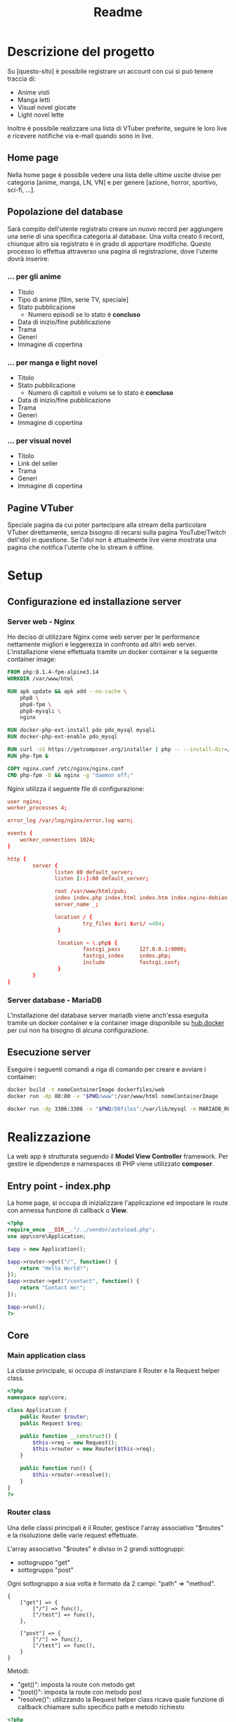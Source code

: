 #+TITLE: Readme

* Descrizione del progetto
Su [questo-sito] è possibile registrare un account con cui si può tenere traccia di:
- Anime visti
- Manga letti
- Visual novel giocate
- Light novel lette

Inoltre è possibile realizzare una lista di VTuber preferite, seguire le loro live e ricevere notifiche via e-mail quando sono in live.

** Home page
Nella home page è possibile vedere una lista delle ultime uscite divise per categoria [anime, manga, LN, VN] e per genere [azione, horror, sportivo, sci-fi, ...].

** Popolazione del database
Sarà compito dell'utente registrato creare un nuovo record per aggiungere una serie di una specifica categoria al database.
Una volta creato il record, chiunque altro sia registrato è in grado di apportare modifiche.
Questo processo lo effettua attraverso una pagina di registrazione, dove l'utente dovrà inserire:

*** ... per gli anime
- Titolo
- Tipo di anime [film, serie TV, speciale]
- Stato pubblicazione
    + Numero episodi se lo stato è *concluso*
- Data di inizio/fine pubblicazione
- Trama
- Generi
- Immagine di copertina

*** ... per manga e light novel
- Titolo
- Stato pubblicazione
  + Numero di capitoli e volumi se lo stato è *concluso*
- Data di inizio/fine pubblicazione
- Trama
- Generi
- Immagine di copertina

*** ... per visual novel
- Titolo
- Link del seller
- Trama
- Generi
- Immagine di copertina

** Pagine VTuber
Speciale pagina da cui poter partecipare alla stream della particolare VTuber direttamente, senza bisogno di recarsi sulla pagina YouTube/Twitch dell'idol in questione.
Se l'idol non è attualmente live viene mostrata una pagina che notifica l'utente che lo stream è offline.

* Setup
** Configurazione ed installazione server
*** Server web - Nginx
Ho deciso di utilizzare Nginx come web server per le performance nettamente migliori e leggerezza in confronto ad altri web server.
L'installazione viene effettuata tramite un docker container e la seguente container image:
#+begin_src dockerfile :tangle dockerfiles/web/Dockerfile
FROM php:8.1.4-fpm-alpine3.14
WORKDIR /var/www/html

RUN apk update && apk add --no-cache \
    php8 \
    php8-fpm \
    php8-mysqli \
    nginx

RUN docker-php-ext-install pdo pdo_mysql mysqli
RUN docker-php-ext-enable pdo_mysql

RUN curl -sS https://getcomposer.org/installer | php -- --install-dir=/usr/local/bin --filename=composer
RUN php-fpm &

COPY nginx.conf /etc/nginx/nginx.conf
CMD php-fpm -D && nginx -g "daemon off;"
#+end_src

Nginx utilizza il seguente file di configurazione:
#+begin_src conf :tangle dockerfiles/web/nginx.conf
user nginx;
worker_processes 4;

error_log /var/log/nginx/error.log warn;

events {
    worker_connections 1024;
}

http {
        server {
               listen 80 default_server;
               listen [::]:80 default_server;

               root /var/www/html/pub;
               index index.php index.html index.htm index.nginx-debian.html;
               server_name _;

               location / {
                        try_files $uri $uri/ =404;
                }

                location ~ \.php$ {
                        fastcgi_pass      127.0.0.1:9000;
                        fastcgi_index     index.php;
                        include           fastcgi.conf;
                }
        }
}
#+end_src

*** Server database - MariaDB
L'installazione del database server mariadb viene anch'essa eseguita tramite un docker container e la container image disponibile su [[https://hub.docker.com/_/mariadb][hub.docker]] per cui non ha bisogno di alcuna configurazione.

** Esecuzione server
Eseguire i seguenti comandi a riga di comando per creare e avviare i container:
#+begin_src sh
docker build -t nomeContainerImage dockerfiles/web
docker run -dp 80:80 -v "$PWD/www":/var/www/html nomeContainerImage

docker run -dp 3306:3306 -v "$PWD/DBfiles":/var/lib/mysql -e MARIADB_ROOT_PASSWORD=root --name animedb mariadb:latest --port 3306
#+end_src

* Realizzazione
La web app è strutturata seguendo il *Model View Controller* framework.
Per gestire le dipendenze e namespaces di PHP viene utilizzato *composer*.

** Entry point - index.php
La home page, si occupa di inizializzare l'applicazione ed impostare le route con annessa funzione di callback o *View*.

#+begin_src php :tangle www/pub/index.php
<?php
require_once __DIR__."/../vendor/autoload.php";
use app\core\Application;

$app = new Application();

$app->router->get("/", function() {
    return "Hello World!";
});
$app->router->get("/contact", function() {
    return "Contact me!";
});

$app->run();
?>
#+end_src

** Core
*** Main application class
La classe principale, si occupa di instanziare il Router e la Request helper class.

#+begin_src php :tangle www/core/Application.php
<?php
namespace app\core;

class Application {
    public Router $router;
    public Request $req;

    public function __construct() {
        $this->req = new Request();
        $this->router = new Router($this->req);
    }

    public function run() {
        $this->router->resolve();
    }
}
?>
#+end_src

*** Router class
Una delle classi principali è il Router, gestisce l'array associativo "$routes" e la risoluzione delle varie request effettuate.

L'array associativo "$routes" è diviso in 2 grandi sottogruppi:
- sottogruppo "get"
- sottogruppo "post"

Ogni sottogruppo a sua volta è formato da 2 campi: "path" => "method".

#+begin_example
{
    ["get"] => {
        ["/"] => func(),
        ["/test"] => func(),
    },

    ["post"] => {
        ["/"] => func(),
        ["/test"] => func(),
    }
}
#+end_example

Metodi:
- "get()": imposta la route con metodo get
- "post()": imposta la route con metodo post
- "resolve()": utilizzando la Request helper class ricava quale funzione di callback chiamare sullo specifico path e metodo richiesto

#+begin_src php :tangle www/core/Router.php
<?php
namespace app\core;

class Router
{
    public Request $req;
    private array $routes = [];

    public function __construct(Request $req)
    {
        $this->req = $req;
    }

    public function get($path, $callback)
    {
        $this->routes["get"][$path] = $callback;
    }

    public function post($path, $callback)
    {
        $this->routes["post"][$path] = $callback;
    }


    public function resolve()
    {
        $path = $this->req->getPath();
        $method = $this->req->getMethod();
        $callback = $this->routes[$method][$path] ?? false;

        if ($callback) {
            echo call_user_func($callback);
        } else {
            echo "Not found!";
        }
    }
}
?>
#+end_src

*** Request class
Una classe helper, analizza le requests e restituisce l'informazione necessaria al richiedente.

Metodi:
- "getPath()": restituisce il path richiesto, se viene passata una query string insieme al path essa non viene restituita. (Utile a Router resolve())
- "getMethod()": restituisce il metodo utilizzato nella request in minuscolo. (Utile a Router resolve())

#+begin_src php :tangle www/core/Request.php
<?php
namespace app\core;

class Request {
    public function getPath() {
        $path = $_SERVER["REQUEST_URI"] ?? "/";
        $position = strpos($path, "?");

        if (!$position) {
            return $path;
        }
        return substr($path, 0, $position);
    }

    public function getMethod() {
        return strtolower($_SERVER["REQUEST_METHOD"]);
    }

    public function getBody() {
        # TODO
    }
}
?>
#+end_src
